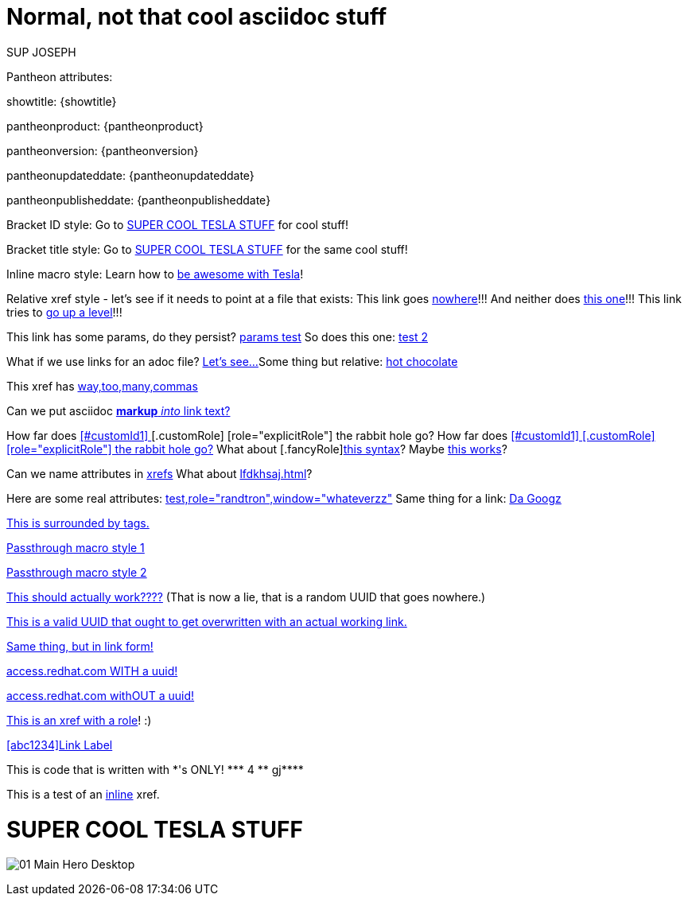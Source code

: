 = Normal, not that cool asciidoc stuff

SUP JOSEPH


Pantheon attributes:

showtitle: {showtitle}

pantheonproduct: {pantheonproduct}

pantheonversion: {pantheonversion}

pantheonupdateddate: {pantheonupdateddate}

pantheonpublisheddate: {pantheonpublisheddate}

Bracket ID style:
Go to <<tesla>> for cool stuff!

Bracket title style:
Go to <<SUPER COOL TESLA STUFF>> for the same cool stuff!

Inline macro style:
Learn how to xref:tesla[be awesome with Tesla]!

Relative xref style - let's see if it needs to point at a file that exists:
This link goes <<vfhdahjofgag.adoc#banana,nowhere>>!!!
And neither does xref:bmnvbkjvnbk.adoc#orange[this one]!!!
This link tries to <<../fijgvnfdls.adoc#,go up a level>>!!!

This link has some params, do they persist? xref:lblklkjfg.adoc?redhat=true&ben=cool#[params test]
So does this one: xref:lfhglfdhj.adoc?redhat=true&ben=cool#jumplink[test 2]

What if we use links for an adoc file? link:http://redhat.com/somedoc.adoc[Let's see...]
Some thing but relative: link:anotherdoc.adoc[hot chocolate]

This xref has <<tesla,way,too,many,commas>>

Can we put asciidoc <<tesla,*markup* _into_ link text?>>

How far does <<tesla,[#customId1] [[customId2]] [.customRole] [role="explicitRole"] the rabbit hole go?>>
How far does <<tesla,[#customId1] [.customRole] [role="explicitRole"] the rabbit hole go?>>
What about [.fancyRole]<<tesla,this syntax>>?
Maybe [[customId3]]<<tesla,this works>>?

Can we name attributes in xref:lshjgfalskj.adoc#[xrefs,target=banana,rhatt=rhval]
What about xref:lfdkhsaj.adoc#[rhatt=rhval,backwards]?

Here are some real attributes: <<tesla,test,role="randtron",window="whateverzz">>
Same thing for a link: link:http://www.google.com[Da Googz, role="randotron", window="zxcvzvc", apple="banana"]

// tag::someTag[]
<<tesla,This is surrounded by tags.>>
// end::someTag[]

pass:[<!-- hashtag comment? -->]<<tesla,Passthrough macro style 1>>

<<tesla,pass:[<!-- hashtag comment 2? -->]Passthrough macro style 2>>

<<tesla,pass:[<!-- 123e4567-e89b-12d3-a456-426655440000 -->]This should actually work????>> (That is now a lie, that is a random UUID that goes nowhere.)

<<tesla,pass:[<!-- cbde8858-c2ab-40de-aeda-ef557aa6725c -->]This is a valid UUID that ought to get overwritten with an actual working link.>>

link:http://www.google.com[pass:[<!-- cbde8858-c2ab-40de-aeda-ef557aa6725c -->]Same thing, but in link form!]

link:http://access.redhat.com/documentation/en_US/openshift/installing.html[pass:[<!-- cbde8858-c2ab-40de-aeda-ef557aa6725c -->]access.redhat.com WITH a uuid!]

link:http://access.redhat.com/documentation/en_US/openshift/installing.html[access.redhat.com withOUT a uuid!]

// <<tesla,pantheonId:[abc1234]Whatever link text>>
[.pantheonRoleTest]
<<tesla,This is an xref with a role>>! :)

<<tesla,[abc1234]Link Label>>

pass:[This is code that is written with *'s ONLY! *** 4 ** gj****]

This is a test of an
//comment
<<tesla,inline>>
xref.


[[tesla]]
= SUPER COOL TESLA STUFF

image:01_Main_Hero_Desktop.jpg[]

